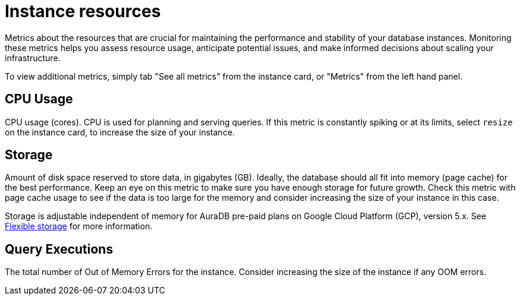 [[aura-instance-resources]]
= Instance resources
:description: Interesting description goes here

Metrics about the resources that are crucial for maintaining the performance and stability of your database instances. 
Monitoring these metrics helps you assess resource usage, anticipate potential issues, and make informed decisions about scaling your infrastructure.

To view additional metrics, simply tab "See all metrics" from the instance card, or "Metrics" from the left hand panel.

== CPU Usage

CPU usage (cores). CPU is used for planning and serving queries. 
If this metric is constantly spiking or at its limits, select `resize` on the instance card, to increase the size of your instance.

== Storage

Amount of disk space reserved to store data, in gigabytes (GB). 
Ideally, the database should all fit into memory (page cache) for the best performance. 
Keep an eye on this metric to make sure you have enough storage for future growth. 
Check this metric with page cache usage to see if the data is too large for the memory and consider increasing the size of your instance in this case.

Storage is adjustable independent of memory for AuraDB pre-paid plans on Google Cloud Platform (GCP), version 5.x. See xref:/managing-instances/instance-actions/#_flexible_storage[Flexible storage] for more information.

== Query Executions

The total number of Out of Memory Errors for the instance. 
Consider increasing the size of the instance if any OOM errors.